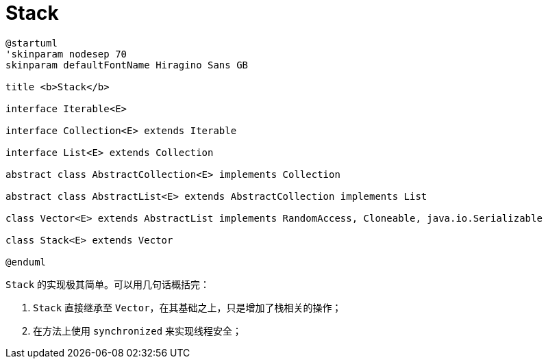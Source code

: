 = Stack

[plantuml,{diagram_attr}]
....
@startuml
'skinparam nodesep 70
skinparam defaultFontName Hiragino Sans GB

title <b>Stack</b>

interface Iterable<E>

interface Collection<E> extends Iterable

interface List<E> extends Collection

abstract class AbstractCollection<E> implements Collection

abstract class AbstractList<E> extends AbstractCollection implements List

class Vector<E> extends AbstractList implements RandomAccess, Cloneable, java.io.Serializable

class Stack<E> extends Vector

@enduml
....

`Stack` 的实现极其简单。可以用几句话概括完：

. `Stack` 直接继承至 `Vector`，在其基础之上，只是增加了栈相关的操作；
. 在方法上使用 `synchronized` 来实现线程安全；

